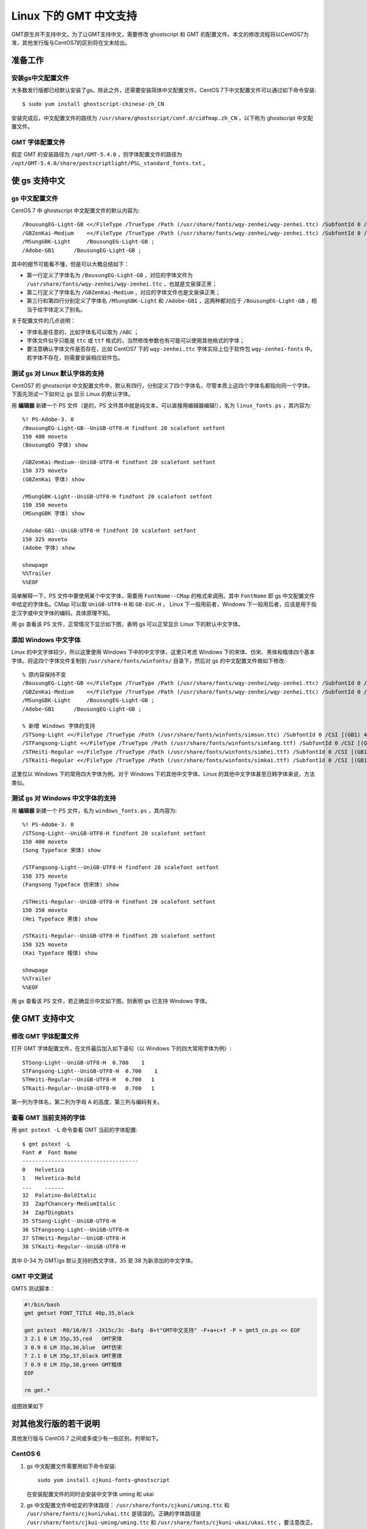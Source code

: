 Linux 下的 GMT 中文支持
=======================

GMT原生并不支持中文。为了让GMT支持中文，需要修改 ghostscript 和 GMT 的配置文件。本文的修改流程将以CentOS7为准，其他发行版与CentOS7的区别将在文末给出。

准备工作
--------

安装gs中文配置文件
++++++++++++++++++

大多数发行版都已经默认安装了gs。除此之外，还需要安装简体中文配置文件。CentOS 7下中文配置文件可以通过如下命令安装::

    $ sudo yum install ghostscript-chinese-zh_CN

安装完成后，中文配置文件的路径为 ``/usr/share/ghostscript/conf.d/cidfmap.zh_CN`` ，以下称为 ghostscript 中文配置文件。

GMT 字体配置文件
++++++++++++++++

假定 GMT 的安装路径为 ``/opt/GMT-5.4.0`` ，则字体配置文件的路径为 ``/opt/GMT-5.4.0/share/postscriptlight/PSL_standard_fonts.txt`` 。

使 gs 支持中文
--------------

gs 中文配置文件
+++++++++++++++

CentOS 7 中 ghostscript 中文配置文件的默认内容为::

    /BousungEG-Light-GB <</FileType /TrueType /Path (/usr/share/fonts/wqy-zenhei/wqy-zenhei.ttc) /SubfontId 0 /CSI [(GB1) 4] >> ;
    /GBZenKai-Medium    <</FileType /TrueType /Path (/usr/share/fonts/wqy-zenhei/wqy-zenhei.ttc) /SubfontId 0 /CSI [(GB1) 4] >> ;
    /MSungGBK-Light     /BousungEG-Light-GB ;
    /Adobe-GB1      /BousungEG-Light-GB ;

其中的细节可能看不懂，但是可以大概总结如下：

- 第一行定义了字体名为 ``/BousungEG-Light-GB`` ，对应的字体文件为 ``/usr/share/fonts/wqy-zenhei/wqy-zenhei.ttc`` ，也就是文泉驿正黑；
- 第二行定义了字体名为 ``/GBZenKai-Medium`` ，对应的字体文件也是文泉驿正黑；
- 第三行和第四行分别定义了字体名 ``/MSungGBK-Light`` 和 ``/Adobe-GB1`` ，这两种都对应于 ``/BousungEG-Light-GB`` ，相当于给字体定义了别名。

关于配置文件的几点说明：

- 字体名是任意的，比如字体名可以取为 ``/ABC`` ；
- 字体文件似乎只能是 ``ttc`` 或 ``ttf`` 格式的，当然修改参数也有可能可以使用其他格式的字体；
- 要注意确认字体文件是否存在，比如 CentOS7 下的 ``wqy-zenhei.ttc`` 字体实际上位于软件包 ``wqy-zenhei-fonts`` 中。若字体不存在，则需要安装相应软件包。

测试 gs 对 Linux 默认字体的支持
+++++++++++++++++++++++++++++++

CentOS7 的 ghostscript 中文配置文件中，默认有四行，分别定义了四个字体名，尽管本质上这四个字体名都指向同一个字体。下面先测试一下如何让 gs 显示 Linux 的默认字体。

用 **编辑器** 新建一个 PS 文件（是的，PS 文件其中就是纯文本，可以直接用编辑器编辑!），名为 ``linux_fonts.ps`` ，其内容为::

    %! PS-Adobe-3. 0
    /BousungEG-Light-GB--UniGB-UTF8-H findfont 20 scalefont setfont
    150 400 moveto
    (BousungEG 字体) show

    /GBZenKai-Medium--UniGB-UTF8-H findfont 20 scalefont setfont
    150 375 moveto
    (GBZenKai 字体) show

    /MSungGBK-Light--UniGB-UTF8-H findfont 20 scalefont setfont
    150 350 moveto
    (MSungGBK 字体) show

    /Adobe-GB1--UniGB-UTF8-H findfont 20 scalefont setfont
    150 325 moveto
    (Adobe 字体) show

    showpage
    %%Trailer
    %%EOF

简单解释一下，PS 文件中要使用某个中文字体，需要用 ``FontName--CMap`` 的格式来调用。其中 ``FontName`` 即 gs 中文配置文件中给定的字体名。CMap 可以取 ``UniGB-UTF8-H`` 和 ``GB-EUC-H`` ， Linux 下一般用前者，Windows 下一般用后者，应该是用于指定汉字或中文字体的编码，具体原理不知。

用 gs 查看该 PS 文件，正常情况下显示如下图，表明 gs 可以正常显示 Linux 下的默认中文字体。

.. figure:: /static_images/GMT_chinese_linux_fonts.png
   :width: 400px
   :align: center

添加 Windows 中文字体
+++++++++++++++++++++

Linux 的中文字体较少，所以这里使用 Windows 下中的中文字体，这里只考虑 Windows 下的宋体、仿宋、黑体和楷体四个基本字体。将这四个字体文件复制到 ``/usr/share/fonts/winfonts/`` 目录下，然后对 gs 的中文配置文件做如下修改::

    % 原内容保持不变
    /BousungEG-Light-GB <</FileType /TrueType /Path (/usr/share/fonts/wqy-zenhei/wqy-zenhei.ttc) /SubfontId 0 /CSI [(GB1) 4] >> ;
    /GBZenKai-Medium    <</FileType /TrueType /Path (/usr/share/fonts/wqy-zenhei/wqy-zenhei.ttc) /SubfontId 0 /CSI [(GB1) 4] >> ;
    /MSungGBK-Light     /BousungEG-Light-GB ;
    /Adobe-GB1      /BousungEG-Light-GB ;

    % 新增 Windows 字体的支持
    /STSong-Light <</FileType /TrueType /Path (/usr/share/fonts/winfonts/simsun.ttc) /SubfontId 0 /CSI [(GB1) 4] >> ;
    /STFangsong-Light <</FileType /TrueType /Path (/usr/share/fonts/winfonts/simfang.ttf) /SubfontId 0 /CSI [(GB1) 4] >> ;
    /STHeiti-Regular <</FileType /TrueType /Path (/usr/share/fonts/winfonts/simhei.ttf) /SubfontId 0 /CSI [(GB1) 4] >> ;
    /STKaiti-Regular <</FileType /TrueType /Path (/usr/share/fonts/winfonts/simkai.ttf) /SubfontId 0 /CSI [(GB1) 4] >> ;

这里仅以 Windows 下的常用四大字体为例。对于 Windows 下的其他中文字体、Linux 的其他中文字体甚至日韩字体来说，方法类似。

测试 gs 对 Windows 中文字体的支持
+++++++++++++++++++++++++++++++++

用 **编辑器** 新建一个 PS 文件，名为 ``windows_fonts.ps`` ，其内容为::

    %! PS-Adobe-3. 0
    /STSong-Light--UniGB-UTF8-H findfont 20 scalefont setfont
    150 400 moveto
    (Song Typeface 宋体) show

    /STFangsong-Light--UniGB-UTF8-H findfont 20 scalefont setfont
    150 375 moveto
    (Fangsong Typeface 仿宋体) show

    /STHeiti-Regular--UniGB-UTF8-H findfont 20 scalefont setfont
    150 350 moveto
    (Hei Typeface 黑体) show

    /STKaiti-Regular--UniGB-UTF8-H findfont 20 scalefont setfont
    150 325 moveto
    (Kai Typeface 楷体) show

    showpage
    %%Trailer
    %%EOF

用 gs 查看该 PS 文件，若正确显示中文如下图，则表明 gs 已支持 Windows 字体。

.. figure:: /static_images/GMT_chinese_windows_fonts.png
   :width: 500px
   :align: center

使 GMT 支持中文
---------------

修改 GMT 字体配置文件
+++++++++++++++++++++

打开 GMT 字体配置文件，在文件最后加入如下语句（以 Windows 下的四大常用字体为例）::

    STSong-Light--UniGB-UTF8-H  0.700    1
    STFangsong-Light--UniGB-UTF8-H  0.700    1
    STHeiti-Regular--UniGB-UTF8-H   0.700   1
    STKaiti-Regular--UniGB-UTF8-H   0.700   1

第一列为字体名，第二列为字母 A 的高度，第三列与编码有关。

查看 GMT 当前支持的字体
+++++++++++++++++++++++

用 ``gmt pstext -L`` 命令查看 GMT 当前的字体配置::

    $ gmt pstext -L
    Font #  Font Name
    ------------------------------------
    0   Helvetica
    1   Helvetica-Bold
    ...    ......
    32  Palatino-BoldItalic
    33  ZapfChancery-MediumItalic
    34  ZapfDingbats
    35 STSong-Light--UniGB-UTF8-H
    36 STFangsong-Light--UniGB-UTF8-H
    37 STHeiti-Regular--UniGB-UTF8-H
    38 STKaiti-Regular--UniGB-UTF8-H

其中 0-34 为 GMT/gs 默认支持的西文字体，35 至 38 为新添加的中文字体。

GMT 中文测试
++++++++++++

GMT5 测试脚本：

.. code-block:: bash

   #!/bin/bash
   gmt gmtset FONT_TITLE 40p,35,black

   gmt pstext -R0/10/0/3 -JX15c/3c -Bafg -B+t"GMT中文支持" -F+a+c+f -P > gmt5_cn.ps << EOF
   3 2.1 0 LM 35p,35,red   GMT宋体
   3 0.9 0 LM 35p,36,blue  GMT仿宋
   7 2.1 0 LM 35p,37,black GMT黑体
   7 0.9 0 LM 35p,38,green GMT楷体
   EOF

   rm gmt.*

成图效果如下

.. figure:: /static_images/GMT_chinese_linux.png
   :width: 400px
   :align: center

对其他发行版的若干说明
----------------------

其他发行版与 CentOS 7 之间或多或少有一些区别，列举如下。

CentOS 6
++++++++

1.  gs 中文配置文件需要用如下命令安装::

        sudo yum install cjkuni-fonts-ghostscript

    在安装配置文件的同时会安装中文字体 uming 和 ukai

2.  gs 中文配置文件中给定的字体路径： ``/usr/share/fonts/cjkuni/uming.ttc``
    和 ``/usr/share/fonts/cjkuni/ukai.ttc`` 是错误的。正确的字体路径是
    ``/usr/share/fonts/cjkui-uming/uming.ttc`` 和
    ``/usr/share/fonts/cjkuni-ukai/ukai.ttc`` ，要注意改正。

Ubuntu 14.04/15.04
++++++++++++++++++

1.  gs 中文配置文件可以用如下命令安装（默认已安装）::

        sudo apt-get install poppler-data

2.  gs 中文配置文件路径为： ``/etc/ghostscript/cidfmap.d/90gs-cjk-resource-gb1.conf``
3.  gs 中文配置文件中默认使用的 Linux 字体为 uming 和 ukai，需要通过如下命令安装::

        sudo apt-get install fonts-arphic-uming fonts-arphic-ukai

4.  gs 中文配置文件的默认内容为::

        /BousungEG-Light-GB <</FileType /TrueType /Path (/usr/share/fonts/truetype/arphic/uming.ttc) /SubfontId 0 /CSI [(GB1) 4] >> ;
        /GBZenKai-Medium    <</FileType /TrueType /Path (/usr/share/fonts/truetype/arphic/ukai.ttc) /SubfontId 0 /CSI [(GB1) 4] >> ;
        /Song-Medium /GBZenKai-Medium ;
        /STSong-Light /BousungEG-Light-GB ;
        /STFangsong-Light /BousungEG-Light-GB ;
        /STHeiti-Regular /BousungEG-Light-GB ;
        /STKaiti-Regular /BousungEG-Light-GB ;
        /Adobe-GB1      /BousungEG-Light-GB ;
        /Adobe-GB1-Bold /GBZenKai-Medium ;

    需要将该文件改成::

        % 原配置文件的内容，与 STSong-Light 等相关的四行必须删除
        /BousungEG-Light-GB <</FileType /TrueType /Path (/usr/share/fonts/truetype/arphic/uming.ttc) /SubfontId 0 /CSI [(GB1) 4] >> ;
        /GBZenKai-Medium    <</FileType /TrueType /Path (/usr/share/fonts/truetype/arphic/ukai.ttc) /SubfontId 0 /CSI [(GB1) 4] >> ;
        /Song-Medium /GBZenKai-Medium ;
        /Adobe-GB1      /BousungEG-Light-GB ;
        /Adobe-GB1-Bold /GBZenKai-Medium ;

        % 新增 Windows 字体的支持
        /STSong-Light <</FileType /TrueType /Path (/usr/share/fonts/winfonts/simsun.ttc) /SubfontId 0 /CSI [(GB1) 4] >> ;
        /STFangsong-Light <</FileType /TrueType /Path (/usr/share/fonts/winfonts/simfang.ttf) /SubfontId 0 /CSI [(GB1) 4] >> ;
        /STHeiti-Regular <</FileType /TrueType /Path (/usr/share/fonts/winfonts/simhei.ttf) /SubfontId 0 /CSI [(GB1) 4] >> ;
        /STKaiti-Regular <</FileType /TrueType /Path (/usr/share/fonts/winfonts/simkai.ttf) /SubfontId 0 /CSI [(GB1) 4] >> ;

    修改完 gs 中文配置文件后，必须要执行如下命令::

        $ sudo update-gsfontmap

    该命令会将 ``/etc/ghostscript/cidfmap.d/*.conf`` 合并成单独的文件 ``/var/lib/ghostscript/fonts/cidfmap`` 。gs 在需要中文字体时会读取 ``/var/lib/ghostscript/fonts/cidfmap`` 而不是 ``/etc/ghostscript/cidfmap.d/*.conf`` 。这是 Ubuntu/Debian 和 CentOS 的一个很大不同。

Ubuntu 12.04
++++++++++++

1.  gs 中文配置文件需要用如下命令安装::

        sudo apt-get install gs-cjk-resource

2.  其他部分未做测试，估计跟 Ubuntu 15.05 差不多。

参考资料
--------

1. GMT 软件显示汉字的技术原理与实现，赵桂儒，《测绘通报》
2. `ghostscript 中文打印经验 <http://guoyoooping.blog.163.com/blog/static/13570518320101291442176>`_
3. `GMT 中文支持 <http://xxqhome.blog.163.com/blog/static/1967330202011112810120598/>`_
4. `维基词条：PostScript <https://en.wikipedia.org/wiki/PostScript>`_
5. `Debian Wiki <https://wiki.debian.org/gs-undefoma>`_
